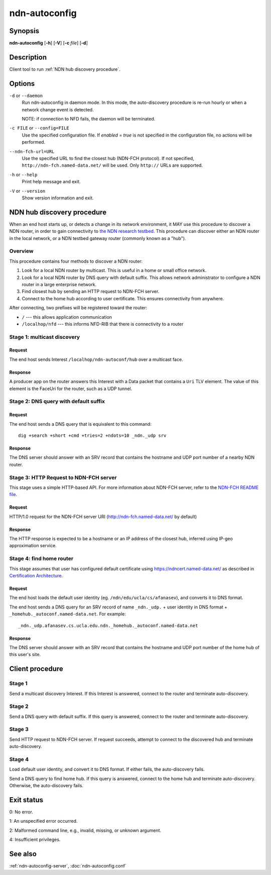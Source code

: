 .. _ndn-autoconfig:

ndn-autoconfig
==============

Synopsis
--------

**ndn-autoconfig** [**-h**] [**-V**] [**-c** *file*] [**-d**]

Description
-----------

Client tool to run :ref:`NDN hub discovery procedure`.

Options
-------

``-d`` or ``--daemon``
  Run ndn-autoconfig in daemon mode. In this mode, the auto-discovery procedure is re-run
  hourly or when a network change event is detected.

  NOTE: if connection to NFD fails, the daemon will be terminated.

``-c FILE`` or ``--config=FILE``
  Use the specified configuration file. If `enabled = true` is not specified in the
  configuration file, no actions will be performed.

``--ndn-fch-url=URL``
  Use the specified URL to find the closest hub (NDN-FCH protocol).  If not specified,
  ``http://ndn-fch.named-data.net/`` will be used.  Only ``http://`` URLs are supported.

``-h`` or ``--help``
  Print help message and exit.

``-V`` or ``--version``
  Show version information and exit.

.. _NDN hub discovery procedure:

NDN hub discovery procedure
---------------------------

When an end host starts up, or detects a change in its network environment, it MAY use
this procedure to discover a NDN router, in order to gain connectivity to
`the NDN research testbed <https://named-data.net/ndn-testbed/>`__.
This procedure can discover either an NDN router in the local network, or a NDN testbed
gateway router (commonly known as a "hub").

Overview
^^^^^^^^

This procedure contains four methods to discover a NDN router:

1.  Look for a local NDN router by multicast.
    This is useful in a home or small office network.

2.  Look for a local NDN router by DNS query with default suffix.
    This allows network administrator to configure a NDN router in a large enterprise network.

3.  Find closest hub by sending an HTTP request to NDN-FCH server.

4.  Connect to the home hub according to user certificate.
    This ensures connectivity from anywhere.

After connecting, two prefixes will be registered toward the router:

- ``/`` --- this allows application communication
- ``/localhop/nfd`` --- this informs NFD-RIB that there is connectivity to a router

Stage 1: multicast discovery
^^^^^^^^^^^^^^^^^^^^^^^^^^^^

Request
+++++++

The end host sends Interest ``/localhop/ndn-autoconf/hub`` over a multicast face.

Response
++++++++

A producer app on the router answers this Interest with a Data packet that contains a
``Uri`` TLV element.  The value of this element is the FaceUri for the router, such as
a UDP tunnel.

Stage 2: DNS query with default suffix
^^^^^^^^^^^^^^^^^^^^^^^^^^^^^^^^^^^^^^

Request
+++++++

The end host sends a DNS query that is equivalent to this command::

    dig +search +short +cmd +tries=2 +ndots=10 _ndn._udp srv

Response
++++++++

The DNS server should answer with an SRV record that contains the hostname and UDP port
number of a nearby NDN router.

Stage 3: HTTP Request to NDN-FCH server
^^^^^^^^^^^^^^^^^^^^^^^^^^^^^^^^^^^^^^^

This stage uses a simple HTTP-based API.  For more information about NDN-FCH server, refer
to the `NDN-FCH README file <https://github.com/named-data/ndn-fch>`__.

Request
+++++++

HTTP/1.0 request for the NDN-FCH server URI (`<http://ndn-fch.named-data.net/>`__ by default)

Response
++++++++

The HTTP response is expected to be a hostname or an IP address of the closest hub,
inferred using IP-geo approximation service.

Stage 4: find home router
^^^^^^^^^^^^^^^^^^^^^^^^^

This stage assumes that user has configured default certificate using
`<https://ndncert.named-data.net/>`__ as described in `Certification Architecture
<https://redmine.named-data.net/attachments/download/23/CertificationArchitecture.pptx>`__.

Request
+++++++

The end host loads the default user identity (eg. ``/ndn/edu/ucla/cs/afanasev``), and
converts it to DNS format.

The end host sends a DNS query for an SRV record of name ``_ndn._udp.`` + user identity in
DNS format + ``_homehub._autoconf.named-data.net``. For example::

    _ndn._udp.afanasev.cs.ucla.edu.ndn._homehub._autoconf.named-data.net

Response
++++++++

The DNS server should answer with an SRV record that contains the hostname and UDP port
number of the home hub of this user's site.

Client procedure
----------------

Stage 1
^^^^^^^

Send a multicast discovery Interest.
If this Interest is answered, connect to the router and terminate auto-discovery.

Stage 2
^^^^^^^

Send a DNS query with default suffix.
If this query is answered, connect to the router and terminate auto-discovery.

Stage 3
^^^^^^^

Send HTTP request to NDN-FCH server.
If request succeeds, attempt to connect to the discovered hub and terminate
auto-discovery.

Stage 4
^^^^^^^

Load default user identity, and convert it to DNS format.
If either fails, the auto-discovery fails.

Send a DNS query to find home hub.
If this query is answered, connect to the home hub and terminate auto-discovery.
Otherwise, the auto-discovery fails.

Exit status
-----------

0: No error.

1: An unspecified error occurred.

2: Malformed command line, e.g., invalid, missing, or unknown argument.

4: Insufficient privileges.

See also
--------

:ref:`ndn-autoconfig-server`, :doc:`ndn-autoconfig.conf`
